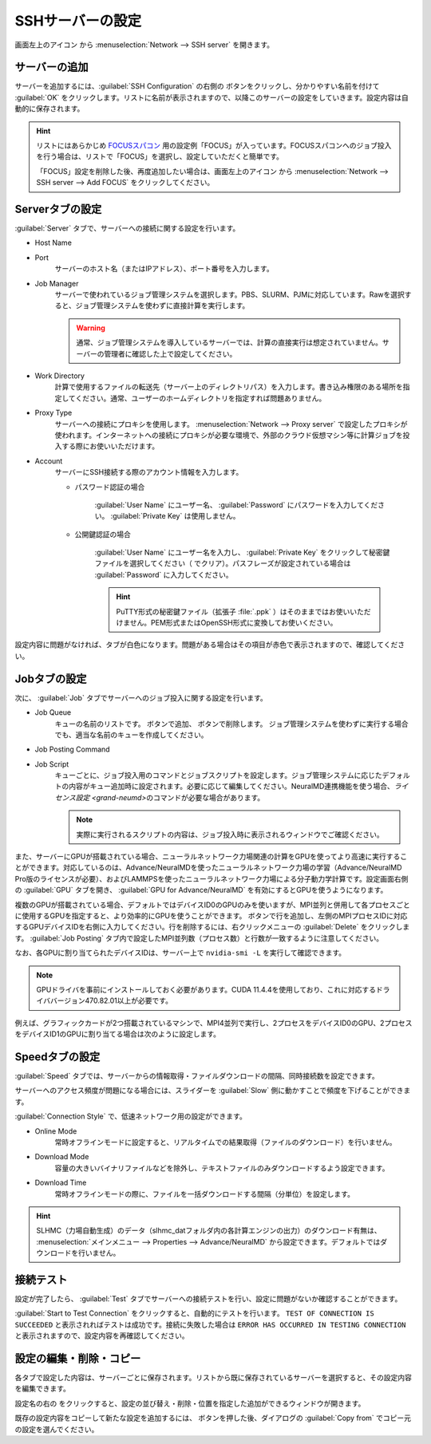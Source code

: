 .. _sshserver:

=====================================
SSHサーバーの設定
=====================================

画面左上のアイコン |mainmenuicon| から :menuselection:`Network --> SSH server` を開きます。

.. |mainmenuicon| image:: /img/mainmenuicon.png

.. image:: /img/sshserver.png
   :width: 350 px

.. _ssh_addserver:

サーバーの追加
-------------------------

サーバーを追加するには、:guilabel:`SSH Configuration` の右側の |add| ボタンをクリックし、分かりやすい名前を付けて :guilabel:`OK` をクリックします。リストに名前が表示されますので、以降このサーバーの設定をしていきます。設定内容は自動的に保存されます。

.. |add| image:: /img/add.png

.. hint::

   リストにはあらかじめ `FOCUSスパコン <https://www.j-focus.or.jp/>`_ 用の設定例「FOCUS」が入っています。FOCUSスパコンへのジョブ投入を行う場合は、リストで「FOCUS」を選択し、設定していただくと簡単です。

   「FOCUS」設定を削除した後、再度追加したい場合は、画面左上のアイコン |mainmenuicon| から :menuselection:`Network --> SSH server --> Add FOCUS` をクリックしてください。

.. _ssh_servertab:

Serverタブの設定
-------------------------

:guilabel:`Server` タブで、サーバーへの接続に関する設定を行います。

- Host Name
- Port
   サーバーのホスト名（またはIPアドレス）、ポート番号を入力します。

- Job Manager
   サーバーで使われているジョブ管理システムを選択します。PBS、SLURM、PJMに対応しています。Rawを選択すると、ジョブ管理システムを使わずに直接計算を実行します。

   .. warning::

      通常、ジョブ管理システムを導入しているサーバーでは、計算の直接実行は想定されていません。サーバーの管理者に確認した上で設定してください。

- Work Directory
   計算で使用するファイルの転送先（サーバー上のディレクトリパス）を入力します。書き込み権限のある場所を指定してください。通常、ユーザーのホームディレクトリを指定すれば問題ありません。

- Proxy Type
   サーバーへの接続にプロキシを使用します。 :menuselection:`Network --> Proxy server` で設定したプロキシが使われます。インターネットへの接続にプロキシが必要な環境で、外部のクラウド仮想マシン等に計算ジョブを投入する際にお使いいただけます。

- Account
   サーバーにSSH接続する際のアカウント情報を入力します。

   - パスワード認証の場合

      :guilabel:`User Name` にユーザー名、 :guilabel:`Password` にパスワードを入力してください。 :guilabel:`Private Key` は使用しません。

   - 公開鍵認証の場合

      :guilabel:`User Name` にユーザー名を入力し、 :guilabel:`Private Key` をクリックして秘密鍵ファイルを選択してください（ |clear| でクリア）。パスフレーズが設定されている場合は :guilabel:`Password` に入力してください。

      .. hint:: PuTTY形式の秘密鍵ファイル（拡張子 :file:`.ppk` ）はそのままではお使いいただけません。PEM形式またはOpenSSH形式に変換してお使いください。

設定内容に問題がなければ、タブが白色になります。問題がある場合はその項目が赤色で表示されますので、確認してください。

.. |clear| image:: /img/clear.png

.. _ssh_jobtab:

Jobタブの設定
------------------------

次に、 :guilabel:`Job` タブでサーバーへのジョブ投入に関する設定を行います。

- Job Queue
   キューの名前のリストです。 |add| ボタンで追加、 |remove| ボタンで削除します。
   ジョブ管理システムを使わずに実行する場合でも、適当な名前のキューを作成してください。

.. |remove| image:: /img/remove.png

- Job Posting Command
- Job Script
   キューごとに、ジョブ投入用のコマンドとジョブスクリプトを設定します。ジョブ管理システムに応じたデフォルトの内容がキュー追加時に設定されます。必要に応じて編集してください。NeuralMD連携機能を使う場合、\ `ライセンス設定 <grand-neumd>`\ のコマンドが必要な場合があります。
   
   .. note::

      実際に実行されるスクリプトの内容は、ジョブ投入時に表示されるウィンドウでご確認ください。

また、サーバーにGPUが搭載されている場合、ニューラルネットワーク力場関連の計算をGPUを使ってより高速に実行することができます。対応しているのは、Advance/NeuralMDを使ったニューラルネットワーク力場の学習（Advance/NeuralMD Pro版のライセンスが必要）、およびLAMMPSを使ったニューラルネットワーク力場による分子動力学計算です。設定画面右側の :guilabel:`GPU` タブを開き、 :guilabel:`GPU for Advance/NeuralMD` を有効にするとGPUを使うようになります。

複数のGPUが搭載されている場合、デフォルトではデバイスID0のGPUのみを使いますが、MPI並列と併用して各プロセスごとに使用するGPUを指定すると、より効率的にGPUを使うことができます。 |add| ボタンで行を追加し、左側のMPIプロセスIDに対応するGPUデバイスIDを右側に入力してください。行を削除するには、右クリックメニューの :guilabel:`Delete` をクリックします。 :guilabel:`Job Posting` タブ内で設定したMPI並列数（プロセス数）と行数が一致するように注意してください。

なお、各GPUに割り当てられたデバイスIDは、サーバー上で ``nvidia-smi -L`` を実行して確認できます。

.. note::

 GPUドライバを事前にインストールしておく必要があります。CUDA 11.4.4を使用しており、これに対応するドライババージョン470.82.01以上が必要です。

例えば、グラフィックカードが2つ搭載されているマシンで、MPI4並列で実行し、2プロセスをデバイスID0のGPU、2プロセスをデバイスID1のGPUに割り当てる場合は次のように設定します。

.. image:: /img/mpi2gpu.png

.. _ssh_speedtab:

Speedタブの設定
------------------------

:guilabel:`Speed` タブでは、サーバーからの情報取得・ファイルダウンロードの間隔、同時接続数を設定できます。

サーバーへのアクセス頻度が問題になる場合には、スライダーを :guilabel:`Slow` 側に動かすことで頻度を下げることができます。

:guilabel:`Connection Style` で、低速ネットワーク用の設定ができます。

- Online Mode
   常時オフラインモードに設定すると、リアルタイムでの結果取得（ファイルのダウンロード）を行いません。
 
- Download Mode
   容量の大きいバイナリファイルなどを除外し、テキストファイルのみダウンロードするよう設定できます。

- Download Time
   常時オフラインモードの際に、ファイルを一括ダウンロードする間隔（分単位）を設定します。

.. hint:: SLHMC（力場自動生成）のデータ（slhmc_datフォルダ内の各計算エンジンの出力）のダウンロード有無は、 :menuselection:`メインメニュー --> Properties --> Advance/NeuralMD` から設定できます。デフォルトではダウンロードを行いません。

.. _ssh_testtab:

接続テスト
------------------------

設定が完了したら、 :guilabel:`Test` タブでサーバーへの接続テストを行い、設定に問題がないか確認することができます。

:guilabel:`Start to Test Connection` をクリックすると、自動的にテストを行います。 ``TEST OF CONNECTION IS SUCCEEDED`` と表示されればテストは成功です。接続に失敗した場合は ``ERROR HAS OCCURRED IN TESTING CONNECTION`` と表示されますので、設定内容を再確認してください。

.. _ssh_edit:

設定の編集・削除・コピー
-------------------------

各タブで設定した内容は、サーバーごとに保存されます。リストから既に保存されているサーバーを選択すると、その設定内容を編集できます。

設定名の右の |edit| をクリックすると、設定の並び替え・削除・位置を指定した追加ができるウィンドウが開きます。

既存の設定内容をコピーして新たな設定を追加するには、 |add| ボタンを押した後、ダイアログの :guilabel:`Copy from` でコピー元の設定を選んでください。

.. |edit| image:: /img/edit.png
